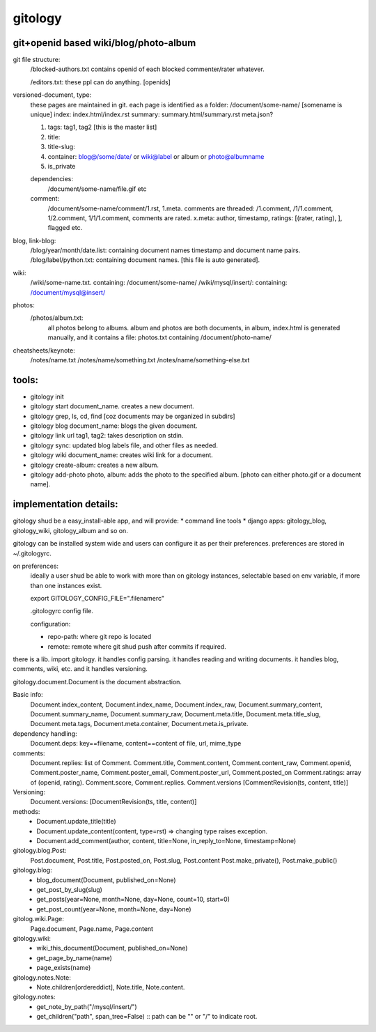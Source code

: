 ========
gitology
========

git+openid based wiki/blog/photo-album
---------------------------------------

git file structure: 
    /blocked-authors.txt contains openid of each blocked 
    commenter/rater whatever.

    /editors.txt: these ppl can do anything. [openids]

versioned-document, type: 
    these pages are maintained in git.
    each page is identified as a folder:
    /document/some-name/ [somename is unique]
    index: index.html/index.rst
    summary: summary.html/summary.rst
    meta.json?

    #. tags: tag1, tag2 [this is the master list]
    #. title:
    #. title-slug: 
    #. container: blog@/some/date/ or wiki@label or 
       album or photo@albumname
    #. is_private

    dependencies: 
        /document/some-name/file.gif etc

    comment: 
        /document/some-name/comment/1.rst, 1.meta. comments are 
        threaded: /1.comment, /1/1.comment, 1/2.comment, 
        1/1/1.comment, comments are rated. 
        x.meta: author, timestamp, ratings: [(rater, rating), ], flagged etc.

blog, link-blog:
    /blog/year/month/date.list: containing document names timestamp and document name pairs.
    /blog/label/python.txt: containing document names. [this file is auto generated]. 

wiki:
    /wiki/some-name.txt. containing: /document/some-name/
    /wiki/mysql/insert/: containing: /document/mysql@insert/

photos:
    /photos/album.txt: 
        all photos belong to albums.
        album and photos are both documents, in album, index.html is 
        generated manually, and it contains a file: photos.txt containing 
        /document/photo-name/

cheatsheets/keynote:
    /notes/name.txt
    /notes/name/something.txt
    /notes/name/something-else.txt

tools:
------
* gitology init 
* gitology start document_name. creates a new document. 
* gitology grep, ls, cd, find [coz documents may be organized in subdirs]
* gitology blog document_name: blogs the given document. 
* gitology link url tag1, tag2: takes description on stdin.
* gitology sync: updated blog labels file, and other files as needed.
* gitology wiki document_name: creates wiki link for a document. 
* gitology create-album: creates a new album.
* gitology add-photo photo, album: adds the photo to the specified album. 
  [photo can either photo.gif or a document name].

implementation details:
-----------------------

gitology shud be a easy_install-able app, and will provide:
* command line tools
* django apps: gitology_blog, gitology_wiki, gitology_album and so on.

gitology can be installed system wide and users can configure it as per 
their preferences. preferences are stored in ~/.gitologyrc. 

on preferences:
    ideally a user shud be able to work with more than on gitology 
    instances, selectable based on env variable, if more than one 
    instances exist. 
    
    export GITOLOGY_CONFIG_FILE=".filenamerc"

    .gitologyrc config file. 

    configuration:

    * repo-path: where git repo is located
    * remote: remote where git shud push after commits if required. 

there is a lib. import gitology. it handles config parsing. it handles 
reading and writing documents. it handles blog, comments, wiki, etc. and
it handles versioning.

gitology.document.Document is the document abstraction. 

Basic info:
    Document.index_content, Document.index_name, Document.index_raw, 
    Document.summary_content, Document.summary_name, Document.summary_raw, 
    Document.meta.title, Document.meta.title_slug, Document.meta.tags, 
    Document.meta.container, Document.meta.is_private.

dependency handling:
    Document.deps: key==filename, content==content of file, url, mime_type

comments:
    Document.replies: list of Comment. Comment.title, Comment.content, 
    Comment.content_raw, Comment.openid, Comment.poster_name, 
    Comment.poster_email, Comment.poster_url, Comment.posted_on
    Comment.ratings: array of (openid, rating). Comment.score, 
    Comment.replies. Comment.versions [CommentRevision(ts, content, title)]

Versioning:
    Document.versions: [DocumentRevision(ts, title, content)]

methods:
    * Document.update_title(title)
    * Document.update_content(content, type=rst) => changing type raises exception.
    * Document.add_comment(author, content, title=None, in_reply_to=None, timestamp=None)

gitology.blog.Post:
    Post.document, Post.title, Post.posted_on, Post.slug, Post.content
    Post.make_private(), Post.make_public()

gitology.blog:
    * blog_document(Document, published_on=None)
    * get_post_by_slug(slug)
    * get_posts(year=None, month=None, day=None, count=10, start=0)
    * get_post_count(year=None, month=None, day=None)

gitolog.wiki.Page:
    Page.document, Page.name, Page.content

gitology.wiki:
    * wiki_this_document(Document, published_on=None)
    * get_page_by_name(name)
    * page_exists(name)

gitology.notes.Note:
    * Note.children[ordereddict], Note.title, Note.content.

gitology.notes:
    * get_note_by_path("/mysql/insert/")
    * get_children("path", span_tree=False) :: path can be "" or "/" to indicate root.

.. target-notes:: 
